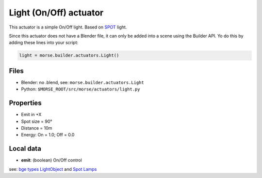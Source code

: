 Light (On/Off) actuator 
=======================

This actuator is a simple On/Off light. Based on `SPOT 
<http://wiki.blender.org/index.php/Doc:2.6/Manual/Lighting/Lamps/Spot>`_ light.

Since this actuator does not have a Blender file, it can only be added into
a scene using the Builder API. Yo do this by adding these lines into
your script:

.. code-block:: python

  light = morse.builder.actuators.Light()

Files 
-----

-  Blender: no .blend, see: ``morse.builder.actuators.Light``
-  Python: ``$MORSE_ROOT/src/morse/actuators/light.py``

Properties
----------

-  Emit in +X
-  Spot size = 90°
-  Distance = 10m
-  Energy: On = 1.0; Off = 0.0

Local data 
----------

-  **emit**: (boolean) On/Off control


see: `bge types LightObject
<http://www.blender.org/documentation/blender_python_api_2_61_release/bge.types.html#bge.types.KX_LightObject>`_ 
and `Spot Lamps
<http://wiki.blender.org/index.php/Doc:2.6/Manual/Lighting/Lamps/Spot>`_
